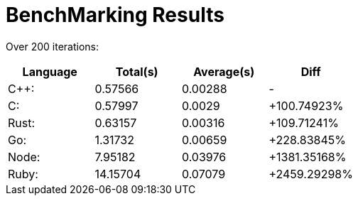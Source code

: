 = BenchMarking Results

Over 200 iterations:


|===
|Language|Total(s)|Average(s)|Diff

| C++:
| 0.57566
| 0.00288
| -

| C:
| 0.57997
| 0.0029
| +100.74923%

| Rust:
| 0.63157
| 0.00316
| +109.71241%

| Go:
| 1.31732
| 0.00659
| +228.83845%

| Node:
| 7.95182
| 0.03976
| +1381.35168%

| Ruby:
| 14.15704
| 0.07079
| +2459.29298%

|===